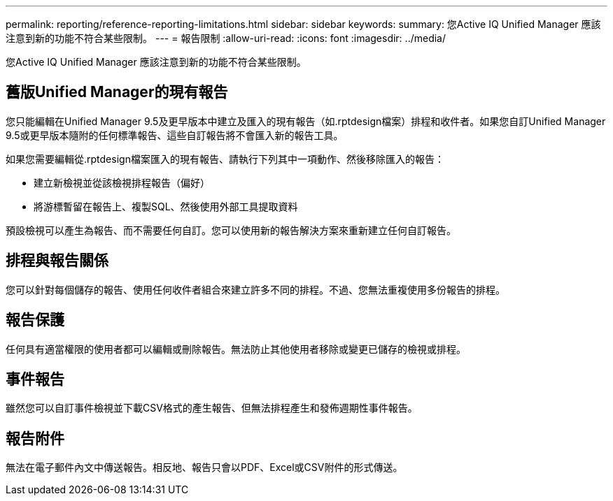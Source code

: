 ---
permalink: reporting/reference-reporting-limitations.html 
sidebar: sidebar 
keywords:  
summary: 您Active IQ Unified Manager 應該注意到新的功能不符合某些限制。 
---
= 報告限制
:allow-uri-read: 
:icons: font
:imagesdir: ../media/


[role="lead"]
您Active IQ Unified Manager 應該注意到新的功能不符合某些限制。



== 舊版Unified Manager的現有報告

您只能編輯在Unified Manager 9.5及更早版本中建立及匯入的現有報告（如.rptdesign檔案）排程和收件者。如果您自訂Unified Manager 9.5或更早版本隨附的任何標準報告、這些自訂報告將不會匯入新的報告工具。

如果您需要編輯從.rptdesign檔案匯入的現有報告、請執行下列其中一項動作、然後移除匯入的報告：

* 建立新檢視並從該檢視排程報告（偏好）
* 將游標暫留在報告上、複製SQL、然後使用外部工具提取資料


預設檢視可以產生為報告、而不需要任何自訂。您可以使用新的報告解決方案來重新建立任何自訂報告。



== 排程與報告關係

您可以針對每個儲存的報告、使用任何收件者組合來建立許多不同的排程。不過、您無法重複使用多份報告的排程。



== 報告保護

任何具有適當權限的使用者都可以編輯或刪除報告。無法防止其他使用者移除或變更已儲存的檢視或排程。



== 事件報告

雖然您可以自訂事件檢視並下載CSV格式的產生報告、但無法排程產生和發佈週期性事件報告。



== 報告附件

無法在電子郵件內文中傳送報告。相反地、報告只會以PDF、Excel或CSV附件的形式傳送。
